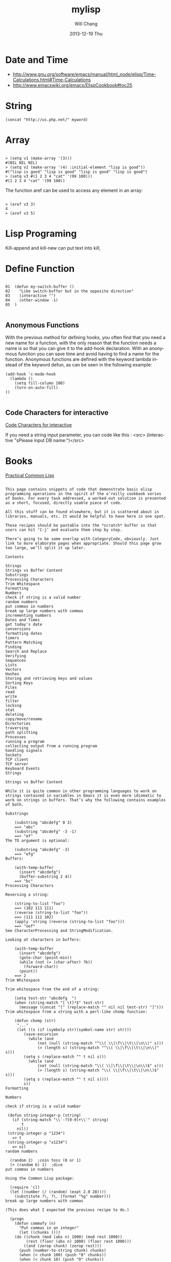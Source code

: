#+TITLE:       mylisp
#+AUTHOR:      Will Chang
#+EMAIL:       changwei.cn@gmail.com
#+DATE:        2013-12-19 Thu
#+URI:         /wiki/lisp
#+KEYWORDS:    lisp
#+TAGS:        :lisp:
#+LANGUAGE:    en
#+OPTIONS:     H:3 num:nil toc:nil \n:nil ::t |:t ^:nil -:nil f:t *:t <:t
#+DESCRIPTION: Lisp Programing 

* Date and Time


 -  http://www.gnu.org/software/emacs/manual/html_node/elisp/Time-Calculations.html#Time-Calculations
 -   http://www.emacswiki.org/emacs/ElispCookbook#toc25

* String
#+BEGIN_SRC 
(concat "http://us.php.net/" myword)
#+END_SRC


* Array

#+BEGIN_SRC 

> (setq v1 (make-array '(3)))
#(NIL NIL NIL)
> (setq v2 (make-array '(4) :initial-element "lisp is good"))
#("lisp is good" "lisp is good" "lisp is good" "lisp is good")
> (setq v3 #(1 2 3 4 "cat" '(99 100)))
#(1 2 3 4 "cat" '(99 100))
#+END_SRC

The function aref can be used to access any element in an array:


#+BEGIN_SRC 

> (aref v3 3)
4
> (aref v3 5)
#+END_SRC

* Lisp Programing 

Kill-append and kill-new can put text into kill, 

* Define Function 

#+BEGIN_SRC 

01  (defun my-switch-buffer () 
02    "Like switch-buffer but in the opposite direction" 
03    (interactive "") 
04    (other-window -1) 
05  ) 

#+END_SRC

** Anonymous Functions 
With the previous method for defining hooks, you often find that you need a new name for a function, with the only reason that the function needs a name is so that you can give it to the add-hook declaration. With an anonymous function you can save time and avoid having to find a name for the function. Anonymous functions are defined with the keyword lambda instead of the keyword defun, as can be seen in the following example:

#+BEGIN_SRC 
(add-hook 'c-mode-hook 
  (lambda () 
    (setq fill-column 100) 
    (turn-on-auto-fill) 
)) 

#+END_SRC

** Code Characters for interactive

 [[../etc/Interactive-Codes.html][Code Characters for interactive]]

 If you need a string input parameter, you can code like this : <src>  (interactive "sPlease input DB name:")</src>

* Books

 [[http://gigamonkeys.com/book/][Practical Common Lisp]]


#+BEGIN_EXAMPLE

This page contains snippets of code that demonstrate basic elisp programming operations in the spirit of the o’reilly cookbook series of books. For every task addressed, a worked-out solution is presented as a short, focused, directly usable piece of code.

All this stuff can be found elsewhere, but it is scattered about in libraries, manuals, etc. It would be helpful to have here in one spot.

These recipes should be pastable into the *scratch* buffer so that users can hit ‘C-j’ and evaluate them step by step.

There’s going to be some overlap with CategoryCode, obviously. Just link to more elaborate pages when appropriate. Should this page grow too large, we’ll split it up later.

Contents

Strings
Strings vs Buffer Content
Substrings
Processing Characters
Trim Whitespace
Formatting
Numbers
check if string is a valid number
random numbers
put commas in numbers
break up large numbers with commas
incrementing numbers
Dates and Times
get today's date
conversions
formatting dates
timers
Pattern Matching
Finding
Search and Replace
Verifying
Sequences
Lists
Vectors
Hashes
Storing and retrieving keys and values
Sorting Keys
Files
read
write
filter
locking
stat
deleting
copy/move/rename
Directories
traversing
path splitting
Processes
running a program
collecting output from a running program
handling signals
Sockets
TCP client
TCP server
Keyboard Events
Strings

Strings vs Buffer Content

While it is quite common in other programming languages to work on strings contained in variables in Emacs it is even more idiomatic to work on strings in buffers. That’s why the following contains examples of both.

Substrings

    (substring "abcdefg" 0 3)
    ==> "abc"
    (substring "abcdefg" -3 -1)
    ==> "ef"
The TO argument is optional:

    (substring "abcdefg" -3)
    ==> "efg"
Buffers:

    (with-temp-buffer
      (insert "abcdefg")
      (buffer-substring 2 4))
    ==> "bc"
Processing Characters

Reversing a string:

    (string-to-list "foo")
    ==> (102 111 111)
    (reverse (string-to-list "foo"))
    ==> (111 111 102)
    (apply 'string (reverse (string-to-list "foo")))
    ==> "oof"
See CharacterProcessing and StringModification.

Looking at characters in buffers:

    (with-temp-buffer
      (insert "abcdefg")
      (goto-char (point-min))
      (while (not (= (char-after) ?b))
        (forward-char))
      (point))
    ==> 2
Trim Whitespace

Trim whitespace from the end of a string:

    (setq test-str "abcdefg  ")
    (when (string-match "[ \t]*$" test-str)
      (message (concat "[" (replace-match "" nil nil test-str) "]")))
Trim whitespace from a string with a perl-like chomp function:

    (defun chomp (str)
     "..."
     (let ((s (if (symbolp str)(symbol-name str) str)))
        (save-excursion
          (while (and
	          (not (null (string-match "^\\( \\|\f\\|\t\\|\n\\)" s)))
	          (> (length s) (string-match "^\\( \\|\f\\|\t\\|\n\\)" s)))
	    (setq s (replace-match "" t nil s)))
          (while (and
	          (not (null (string-match "\\( \\|\f\\|\t\\|\n\\)$" s)))
	          (> (length s) (string-match "\\( \\|\f\\|\t\\|\n\\)$" s)))
	    (setq s (replace-match "" t nil s))))
        s))
Formatting

Numbers

check if string is a valid number

 (defun string-integer-p (string)
   (if (string-match "\\`-?[0-9]+\\'" string)
       t
     nil))
 (string-integer-p "1234")
   => t
 (string-integer-p "x1234")
   => nil
random numbers

  (random 2)  ;coin toss (0 or 1)
  (+ (random 6) 1)  ;dice
put commas in numbers

Using the Common Lisp package:

  (require 'cl)
  (let ((number (/ (random) (expt 2.0 28))))
    (substitute ?\, ?\. (format "%g" number)))
break up large numbers with commas

(This does what I expected the previous recipe to do.)

  (progn
    (defun commafy (n)
      "Put commas in an integer"
      (let ((chunks ()))
	(do ((chunk (mod (abs n) 1000) (mod rest 1000))
	     (rest (floor (abs n) 1000) (floor rest 1000)))
	    ((and (zerop chunk) (zerop rest)))
	  (push (number-to-string chunk) chunks)
	  (when (< chunk 100) (push "0" chunks))
	  (when (< chunk 10) (push "0" chunks))
	  (when (plusp rest) (push "," chunks)))
	(while (string= (first chunks) "0") (pop chunks))
	(when (minusp n) (push "-" chunks))
	(apply 'concat chunks)))
    (commafy (random)))
incrementing numbers

See IncrementNumber.

Dates and Times

get today's date

See InsertingTodaysDate.

conversions

See StrPTime.

formatting dates

Use the function format-time-string which is a build in function in both Emacsen and works like strftime:

    ;; Year-Month-Day:
    (insert (format-time-string "%Y-%m-%d"))
    ;; Hour:Minutes:Seconds
    (insert (format-time-string "%H-%M-%S"))
timers

See IdleTimers

Pattern Matching

-Y΄Patterns‘ refers to RegularExpressions.

There’s a set of functions that work in strings, and a set that work in buffers.

Finding

    (string-match "foo*" "Fight foo for food!")
    ==> 6
Buffers:

    (with-temp-buffer
      (insert "Fight foo for food!")
      (goto-char (point-min))
      (re-search-forward "foo*")
      (point))
    ==> 10
Alternative without regular expressions: ‘search-forward’.

Note that the functions working on buffers move point to the end of the occurrence found and return it. That’s why the result is 10 instead of 6!

Search and Replace

    (replace-regexp-in-string "foo*" "fu" "Fight foo for food!")
    ==> "Fight fu fur fud!"
Buffers:

    (with-temp-buffer
       (insert "Fight foo for food!")
       (goto-char (point-min))
       (while (re-search-forward "foo*" nil t)
         (replace-match "fu"))
       (buffer-string))
    ==> "Fight fu fur fud!"
Alternative without regular expressions: ‘search-forward’.

See also StringSearchAndReplace.

Verifying

Sometimes you just want to check whether you’re at the right place:

    (with-temp-buffer
      (insert "Fight foo for food!")
      (goto-char (point-min))
      (looking-at "fight"))
    ==> t
Sequences

Datatypes used to represent sequences of things:

     _____________________________________________
    |                                             |
    |          Sequence                           |
    |  ______   ________________________________  |
    | |      | |                                | |
    | | List | |             Array              | |
    | |      | |    ________       ________     | |
    | |______| |   |        |     |        |    | |
    |          |   | Vector |     | String |    | |
    |          |   |________|     |________|    | |
    |          |  ____________   _____________  | |
    |          | |            | |             | | |
    |          | | Char-table | | Bool-vector | | |
    |          | |____________| |_____________| | |
    |          |________________________________| |
    |_____________________________________________|
Lists

List basics are explained on ListStructure. Lists can shrink and grow, but access to elements towards the end of the list is slow if the list is long.

Use ‘cons’ to append a new element to the front of a list. Use ‘nth’ to access an element of the list.

    (let ((words '("fight" "foo" "for" "food!")))
      (when (string= "foo" (nth 1 words))
	(setq words (cons "bar" words)))
      words)
    ==> ("bar" "fight" "foo" "for" "food!")
See ListModification for more ways of changing a list.

Iteration:

    (let ((result))
      (dolist (word '("fight" "foo" "for" "food!"))
        (when (string-match "o" word)
          (setq result (cons word result))))
      (nreverse result))
    ==> ("foo" "for" "food!")
Note how ‘cons’ adds an element to the front of the list, so that usually the list has to be reversed after the loop. ‘nreverse’ is particularly efficient because it does this destructively by swiveling pointers around. See DestructiveOperations for more about this.

Filtering:

Emacs Lisp doesn’t come with a ‘filter’ function to keep elements that satisfy a conditional and excise the elements that do not satisfy it. One can use ‘mapcar’ to iterate over a list with a conditional, and then use ‘delq’ to remove the ‘nil’ values.

  (defun my-filter (condp lst)
    (delq nil
	  (mapcar (lambda (x) (and (funcall condp x) x)) lst)))
Therefore,

  (my-filter 'identity my-list)
is equivalent to

  (delq nil my-list)
For example:

  (let ((num-list '(1 'a 2 "nil" 3 nil 4)))
    (my-filter 'numberp num-list))
  ==> (1 2 3 4)
Actually the package cl-seq contains the functions remove-if and remove-if-not. The latter can be used instead of my-filter.

  (let ((num-list '(1 'a 2 "nil" 3 nil 4)))
    (remove-if-not 'numberp num-list))
  ==> (1 2 3 4)
  (let ((num-list '(1 'a 2 "nil" 3 nil 4)))
    (remove-if 'numberp num-list))
  ==> ((quote a) "nil" nil)
As an example here is the quick sort algorithm:

  (defun quicksort (lst) 
    "Implement the quicksort algorithm."
    (if (null lst) nil
      (let* ((spl (car lst)) 
             (rst (cdr lst)) 
             (smalp (lambda (x) 
                   (< x spl))))
        (append (quicksort (remove-if-not smalp rst)) 
                (list spl)
                (quicksort (remove-if smalp rst))))))
  (quicksort '(5 7 1 3 -9 8 7 -4 0))
  ==> (-9 -4 0 1 3 5 7 7 8)
Vectors

Vectors are fixed in size but elements can be accessed in constant time.

    (let ((words ["fight" "foo" "for" "food!"]))
      (when (string= "foo" (aref words 1))
	(aset words 1 "bar"))
      words)
    ==> ["fight" "bar" "for" "food!"]
Hashes

Hashes map keys to values. In a way they are similar to alists, except they are more efficient for a large number of keys.

More info is available on the HashMap page.

Storing and retrieving keys and values

By default, hash tables use ‘eql’ to compare keys. This is not appropriate for strings: (eql "alex" "alex") ⇒ nil. Thus, use ‘equal’ in these cases:

    (let ((nick-table (make-hash-table :test 'equal)))
      (puthash "kensanata" "Alex Schroeder" nick-table)
      (gethash "kensanata" nick-table))
    ==> "Alex Schroeder"
Iterate:

    (let ((nick-table (make-hash-table :test 'equal))
          nicks)
      (puthash "kensanata" "Alex Schroeder" nick-table)
      (puthash "e1f" "Luis Fernandes" nick-table)
      (puthash "pjb" "Pascal J. Bourguignon" nick-table)
      (maphash (lambda (nick real-name)
                 (setq nicks (cons nick nicks)))
               nick-table)
      nicks)
      ==> ("pjb" "e1f" "kensanata")
Sorting Keys

Use ‘maphash’ to build up a list of keys, sort it, and then loop through the list:

    (let ((nick-table (make-hash-table :test 'equal))
          nicks)
      (puthash "kensanata" "Alex Schroeder" nick-table)
      (puthash "e1f" "Luis Fernandes" nick-table)
      (puthash "pjb" "Pascal J. Bourguignon" nick-table)
      (maphash (lambda (nick real-name)
                 (setq nicks (cons nick nicks)))
               nick-table)
      (mapcar (lambda (nick)
                (concat nick " => " (gethash nick nick-table)))
              (sort nicks 'string<)))
      ==> ("e1f => Luis Fernandes"
           "kensanata => Alex Schroeder"
           "pjb => Pascal J. Bourguignon")
Files

read

Processing a file is usually done with a temporary buffer:

 (defun process-file (file)
   "Read the contents of a file into a temp buffer and then do
 something there."
   (when (file-readable-p file)
     (with-temp-buffer
       (insert-file-contents file)
       (goto-char (point-min))
       (while (not (eobp))
       ;; do something here with buffer content
         (forward-line)))))
write

To write something to a file you can create a temporary buffer, insert the things to write there and write the buffer contents to a file. The following example read a string and a filename (with completion, but doesn’t need to exist, see InteractiveCodeChar? F) and write the string to that file.

 (defun write-string-to-file (string file)
   (interactive "sEnter the string: \nFFile to save to: ")
   (with-temp-buffer
     (insert string)
     (when (file-writable-p file)
       (write-region (point-min)
                     (point-max)
                     file))))
filter

locking

stat

An interface to the kernel’s stat(2) is provided by the function file-attributes. The way times are represented may be a bit unexpected, though.

deleting

copy/move/rename

Directories

traversing

    (defun walk-path (dir action)
       "walk DIR executing ACTION with (dir file)"
       (cond ((file-directory-p dir)
              (or (char-equal ?/ (aref dir(1- (length dir))))
                  (setq dir (file-name-as-directory dir)))
              (let ((lst (directory-files dir nil nil t))
                     fullname file)
                (while lst
                  (setq file (car lst))
                  (setq lst (cdr lst))
                  (cond ((member file '("." "..")))
                        (t
                         (and (funcall action dir file)
                              (setq fullname (concat dir file))
                              (file-directory-p fullname)
                              (walk-path fullname action)))))))
             (t
              (funcall action
                       (file-name-directory dir)
                       (file-name-nondirectory dir)))))
    (defun walk-path-visitor (dir file)
       "Called by walk-path for each file found"
       (message (concat  dir file)))
    (walk-path "~/" 'walk-path-visitor)
path splitting

Processes

running a program

collecting output from a running program

Again you have to make a difference between capturing the output in a string variable or in a buffer.

shell-command-to-string:
 (defun insert-output (command)
   (interactive "sCommand: ")
   (insert (shell-command-to-string command)))
call-process which can be called with a buffer to insert the output to:
 (defun output-to-buffer (buffer command)
   (interactive "sBuffer name: \nsCommand: ")
   (get-buffer-create buffer)
   (call-process command nil buffer)
   (switch-to-buffer (get-buffer buffer)))
The function start-process can be used to insert the output of a program into a buffer, too. See e.g. GlobalFF for an example.
XEmacs also comes with exec-to-string:
  (defun test-insert-exec-text (command)
    "Insert the output of an executable programm at the 
  current cursorpostion."
    (interactive "sEnter command-string: ")
    (insert (exec-to-string command)))
handling signals

Sockets

TCP client

TCP server

Perhaps EmacsEchoServer and EmacsDaytimeServer can be useful here.

Keyboard Events

Call function bound to key
  (funcall (key-binding (kbd "M-TAB")))
  or
  (call-interactively (key-binding (kbd "M-TAB")))

#+END_EXAMPLE




